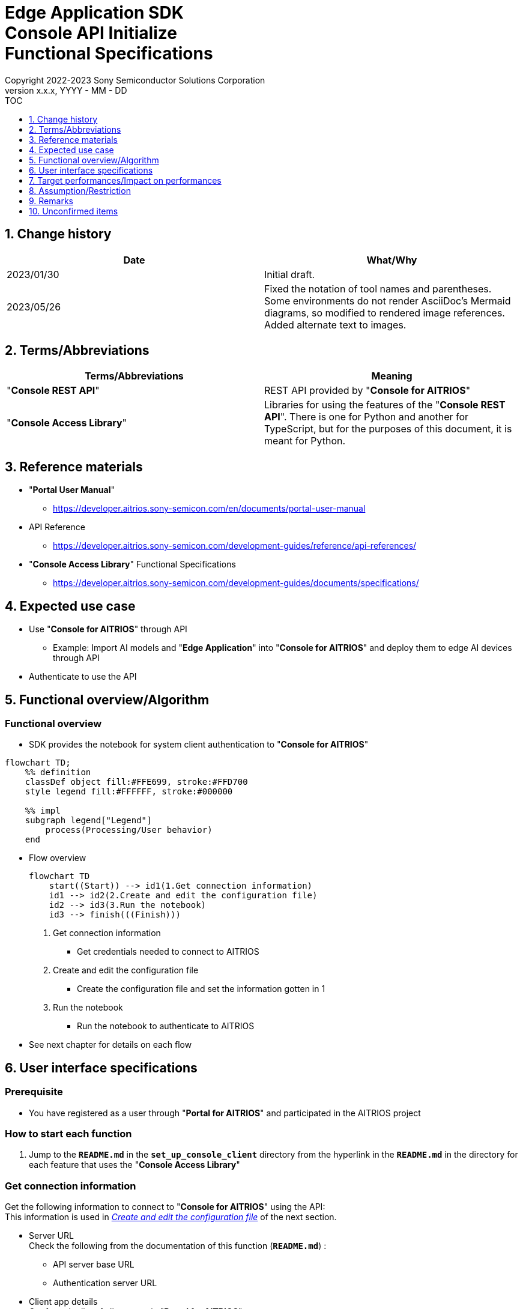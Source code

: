 = Edge Application SDK pass:[<br/>] Console API Initialize pass:[<br/>] Functional Specifications pass:[<br/>]
:sectnums:
:sectnumlevels: 1
:author: Copyright 2022-2023 Sony Semiconductor Solutions Corporation
:version-label: Version 
:revnumber: x.x.x
:revdate: YYYY - MM - DD
:trademark-desc1: AITRIOS™ and AITRIOS logos are the registered trademarks or trademarks
:trademark-desc2: of Sony Group Corporation or its affiliated companies.
:toc:
:toc-title: TOC
:toclevels: 1
:chapter-label:
:lang: en

== Change history

|===
|Date |What/Why

|2023/01/30
|Initial draft.

|2023/05/26
|Fixed the notation of tool names and parentheses. + 
Some environments do not render AsciiDoc's Mermaid diagrams, so modified to rendered image references. + 
Added alternate text to images.
|===

== Terms/Abbreviations
|===
|Terms/Abbreviations |Meaning 

|"**Console REST API**"
|REST API provided by "**Console for AITRIOS**"

|"**Console Access Library**"
|Libraries for using the features of the "**Console REST API**". There is one for Python and another for TypeScript, but for the purposes of this document, it is meant for Python.

|===

== Reference materials

* "**Portal User Manual**" +
** https://developer.aitrios.sony-semicon.com/en/documents/portal-user-manual

[[anchor-ref]]
* API Reference
** https://developer.aitrios.sony-semicon.com/development-guides/reference/api-references/

* "**Console Access Library**" Functional Specifications
** https://developer.aitrios.sony-semicon.com/development-guides/documents/specifications/

== Expected use case
* Use "**Console for AITRIOS**" through API
** Example: Import AI models and "**Edge Application**" into "**Console for AITRIOS**" and deploy them to edge AI devices through API
* Authenticate to use the API

[[anchor-operation]]
== Functional overview/Algorithm
=== Functional overview
* SDK provides the notebook for system client authentication to "**Console for AITRIOS**"

[source,mermaid, target="Legend"]
----
flowchart TD;
    %% definition
    classDef object fill:#FFE699, stroke:#FFD700
    style legend fill:#FFFFFF, stroke:#000000

    %% impl
    subgraph legend["Legend"]
        process(Processing/User behavior)
    end
----


* Flow overview
+
[source,mermaid, target="Flow overview"]
----
flowchart TD
    start((Start)) --> id1(1.Get connection information)
    id1 --> id2(2.Create and edit the configuration file)
    id2 --> id3(3.Run the notebook)
    id3 --> finish(((Finish)))
----


. Get connection information
** Get credentials needed to connect to AITRIOS

. Create and edit the configuration file
** Create the configuration file and set the information gotten in 1

. Run the notebook
** Run the notebook to authenticate to AITRIOS

* See next chapter for details on each flow

== User interface specifications
=== Prerequisite
* You have registered as a user through "**Portal for AITRIOS**" and participated in the AITRIOS project

=== How to start each function
. Jump to the `**README.md**` in the `**set_up_console_client**` directory from the hyperlink in the `**README.md**` in the directory for each feature that uses the "**Console Access Library**"

=== Get connection information
Get the following information to connect to "**Console for AITRIOS**" using the API: + 
This information is used in <<anchor-edit, _Create and edit the configuration file_>> of the next section.

* Server URL + 
Check the following from the documentation of this function (`**README.md**`) :
** API server base URL
** Authentication server URL

* Client app details + 
Get from the list of client apps in "**Portal for AITRIOS**": + 
See https://developer.aitrios.sony-semicon.com/en/documents/portal-user-manual["**Portal User Manual**"] for details.

** Client ID
** Secret

[[anchor-edit]]
=== Create and edit the configuration file
Create the <<anchor-conf, _configuration file_>> in the `**set_up_console_client**` directory, and set the preceding connection information.

NOTE: All parameters are required.

NOTE: The parameters passed to the "**Console Access Library**" API are as specified in the <<anchor-ref, _"**Console Access Library**" API_>>.

[[anchor-conf]]
[cols="1,1,1,1a"]
|===
|Configuration |Meaning |Range |Remarks

|`**console_endpoint**`
|API server base URL
|String +
Details follow the "**Console Access Library**" API specification.
|Don't abbreviate +
Used for the following "**Console Access Library**" API +

* `**common.config.Config**`

|`**portal_authorization_endpoint**`
|Authentication server URL
|String +
Details follow the "**Console Access Library**" API specification.
|Don't abbreviate +
Used for the following "**Console Access Library**" API +

* `**common.config.Config**`

|`**client_id**`
|Client ID required for authentication
|String +
Details follow the "**Console Access Library**" API specification.
|Don't abbreviate +
Used for the following "**Console Access Library**" API +

* `**common.config.Config**`

|`**client_secret**`
|Secret required for authentication
|String +
Details follow the "**Console Access Library**" API specification.
|Don't abbreviate +
Used for the following "**Console Access Library**" API +

* `**common.config.Config**`

|===

=== Run the notebook
. Open the notebook, _*.ipynb_, in the directory for client authentication under the `**common**` directory, and run the python scripts in it
** The scripts do the following:
*** Checks that <<anchor-conf, _configuration file_>> exists in the execution directory
**** If an error occurs, the error description is displayed and running is interrupted.
*** Checks that <<anchor-conf, _configuration file_>> includes each parameter
**** If an error occurs, the error description is displayed and running is interrupted.
*** Reads the value of each parameter from <<anchor-conf, _configuration file_>> to call API for system client authentication
**** If an error occurs, the error description is displayed and running is interrupted.
**** If authentication succeeds and the client instance is created successfully, displays a successful message
*** Saves the client instance for use by other notebooks in the SDK
** See https://developer.aitrios.sony-semicon.com/development-guides/documents/specifications/["**Console Access Library**" Functional Specifications] for details on errors and response times

=== Sequence

[source,mermaid, target="Sequence"]
----
%%{init:{'themeVariables':{'fontSize':'24px'}, 'themeCSS':'text.actor {font-size:18px !important;} .messageText {font-size:18px !important;}'}}%%
sequenceDiagram
    participant user as User
    participant portal as Portal<br>for AITRIOS
    participant container as Dev Container
    participant access_lib as Console Access<br>Library
    participant auth_server as Authentication<br>server

    user ->>portal : Access<br>Web UI
    portal ->>user : Display<br>client ID/secret
    user->>container: Create and edit<br>the configuration file
    user->>container: Run the notebook
    container->> access_lib: Generate a<br>Config instance
    access_lib-->>container: Response<br>※In case of success<br>Config instance
    container->> access_lib: Run the API<br>to get access token
    access_lib->>auth_server: Authentication<br>request
    auth_server-->>access_lib: Response
    access_lib-->>container: Response
    container->>user: Results<br> (Access token acquisition<br>success/failure)
    container->>access_lib: Generate a<br>Client instance
    access_lib-->>container: Response<br>※In case of success<br>Client instance
    container->>user: Results<br> (Client generation<br>success/failure)
----


== Target performances/Impact on performances
* Users can take advantage of each feature of the "**Console for AITRIOS**" API without being aware of its internal operation
* UI response time of 1.2 seconds or less
* If processing takes more than 5 seconds, indicates that processing is in progress with successive updates
* Provides users with documentation of usage tools and version information

== Assumption/Restriction
* None

== Remarks
* None

== Unconfirmed items
* None

